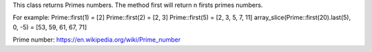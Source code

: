 This class returns Primes numbers. The method first will return n firsts primes numbers.

For example:
Prime::first(1) = [2]
Prime::first(2) = [2, 3]
Prime::first(5) = [2, 3, 5, 7, 11]
array_slice(Prime::first(20).last(5), 0, -5) = [53, 59, 61, 67, 71]

Prime number: https://en.wikipedia.org/wiki/Prime_number